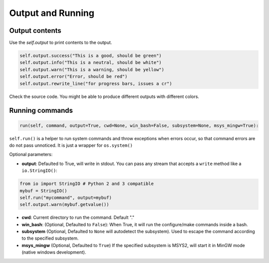 Output and Running
==================

Output contents
---------------

Use the `self.output` to print contents to the output.

..  code-block:: python

   self.output.success("This is a good, should be green")
   self.output.info("This is a neutral, should be white")
   self.output.warn("This is a warning, should be yellow")
   self.output.error("Error, should be red")
   self.output.rewrite_line("for progress bars, issues a cr")

Check the source code. You might be able to produce different outputs with different colors.


Running commands
----------------


.. code-block:: python

    run(self, command, output=True, cwd=None, win_bash=False, subsystem=None, msys_mingw=True):


``self.run()`` is a helper to run system commands and throw exceptions when errors occur,
so that command errors are do not pass unnoticed. It is just a wrapper for ``os.system()``

Optional parameters:

- **output**: Defaulted to True, will write in stdout. You can pass any stream that accepts a ``write`` method like a ``io.StringIO()``:

..  code-block:: python

   from io import StringIO # Python 2 and 3 compatible
   mybuf = StringIO()
   self.run("mycommand", output=mybuf)
   self.output.warn(mybuf.getvalue())



- **cwd**: Current directory to run the command. Default "."

- **win_bash**: (Optional, Defaulted to ``False``): When True, it will run the configure/make commands inside a bash.
- **subsystem** (Optional, Defaulted to ``None`` will autodetect the subsystem). Used to escape the command according to the specified subsystem.
- **msys_mingw** (Optional, Defaulted to ``True``) If the specified subsystem is MSYS2, will start it in MinGW mode (native windows development).
